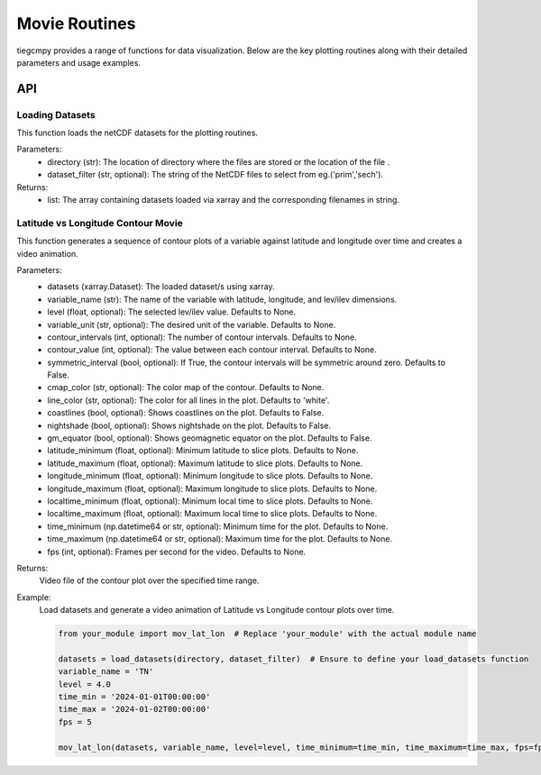 Movie Routines
=============

tiegcmpy provides a range of functions for data visualization. Below are the key plotting routines along with their detailed parameters and usage examples.

API
-----------------------------------

Loading Datasets
~~~~~~~~~~~~~~~~~~~~~

This function loads the netCDF datasets for the plotting routines.

.. function:: load_datasets(directory_or_dataset,dataset_filter = None)

Parameters:
    - directory (str): The location of directory where the files are stored or the location of the file .
    - dataset_filter (str, optional): The string of the NetCDF files to select from eg.('prim','sech').

Returns:
    - list: The array containing datasets loaded via xarray and the corresponding filenames in string.  

Latitude vs Longitude Contour Movie
~~~~~~~~~~~~~~~~~~~~~
This function generates a sequence of contour plots of a variable against latitude and longitude over time and creates a video animation.

.. function:: mov_lat_lon(datasets, variable_name, level=None, variable_unit=None, contour_intervals=None, contour_value=None, symmetric_interval=False, cmap_color=None, line_color='white', coastlines=False, nightshade=False, gm_equator=False, latitude_minimum=None, latitude_maximum=None, longitude_minimum=None, longitude_maximum=None, localtime_minimum=None, localtime_maximum=None, time_minimum=None, time_maximum=None, fps=None)

Parameters:
    - datasets (xarray.Dataset): The loaded dataset/s using xarray.
    - variable_name (str): The name of the variable with latitude, longitude, and lev/ilev dimensions.
    - level (float, optional): The selected lev/ilev value. Defaults to None.
    - variable_unit (str, optional): The desired unit of the variable. Defaults to None.
    - contour_intervals (int, optional): The number of contour intervals. Defaults to None.
    - contour_value (int, optional): The value between each contour interval. Defaults to None.
    - symmetric_interval (bool, optional): If True, the contour intervals will be symmetric around zero. Defaults to False.
    - cmap_color (str, optional): The color map of the contour. Defaults to None.
    - line_color (str, optional): The color for all lines in the plot. Defaults to 'white'.
    - coastlines (bool, optional): Shows coastlines on the plot. Defaults to False.
    - nightshade (bool, optional): Shows nightshade on the plot. Defaults to False.
    - gm_equator (bool, optional): Shows geomagnetic equator on the plot. Defaults to False.
    - latitude_minimum (float, optional): Minimum latitude to slice plots. Defaults to None.
    - latitude_maximum (float, optional): Maximum latitude to slice plots. Defaults to None.
    - longitude_minimum (float, optional): Minimum longitude to slice plots. Defaults to None.
    - longitude_maximum (float, optional): Maximum longitude to slice plots. Defaults to None.
    - localtime_minimum (float, optional): Minimum local time to slice plots. Defaults to None.
    - localtime_maximum (float, optional): Maximum local time to slice plots. Defaults to None.
    - time_minimum (np.datetime64 or str, optional): Minimum time for the plot. Defaults to None.
    - time_maximum (np.datetime64 or str, optional): Maximum time for the plot. Defaults to None.
    - fps (int, optional): Frames per second for the video. Defaults to None.

Returns:
    Video file of the contour plot over the specified time range.

Example:
    Load datasets and generate a video animation of Latitude vs Longitude contour plots over time.

    .. code-block:: python

        from your_module import mov_lat_lon  # Replace 'your_module' with the actual module name

        datasets = load_datasets(directory, dataset_filter)  # Ensure to define your load_datasets function
        variable_name = 'TN'
        level = 4.0
        time_min = '2024-01-01T00:00:00'
        time_max = '2024-01-02T00:00:00'
        fps = 5

        mov_lat_lon(datasets, variable_name, level=level, time_minimum=time_min, time_maximum=time_max, fps=fps)
